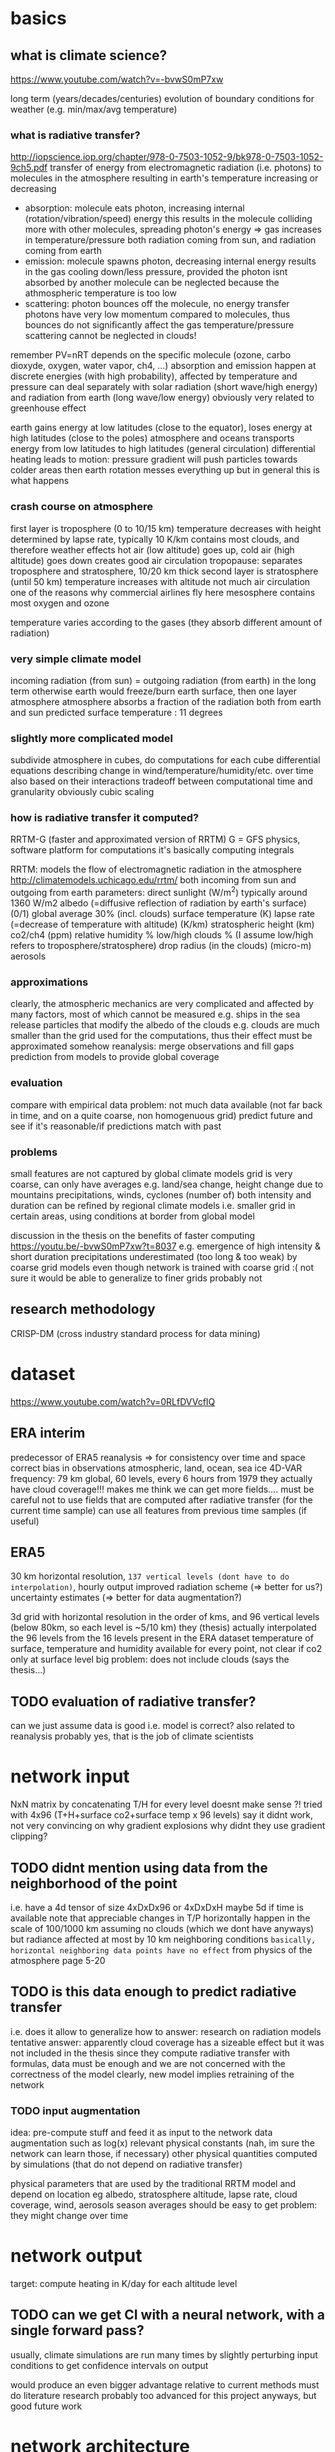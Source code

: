 * basics
** what is climate science?
https://www.youtube.com/watch?v=-bvwS0mP7xw

long term (years/decades/centuries) evolution of boundary conditions for weather (e.g. min/max/avg temperature)

*** what is radiative transfer?
http://iopscience.iop.org/chapter/978-0-7503-1052-9/bk978-0-7503-1052-9ch5.pdf
transfer of energy from electromagnetic radiation (i.e. photons) to molecules in the atmosphere
resulting in earth's temperature increasing or decreasing

 - absorption: molecule eats photon, increasing internal (rotation/vibration/speed) energy
       this results in the molecule colliding more with other molecules, spreading photon's energy => gas increases in temperature/pressure
       both radiation coming from sun, and radiation coming from earth
 - emission: molecule spawns photon, decreasing internal energy
       results in the gas cooling down/less pressure, provided the photon isnt absorbed by another molecule
       can be neglected because the athmospheric temperature is too low
 - scattering: photon bounces off the molecule, no energy transfer
       photons have very low momentum compared to molecules, thus bounces do not significantly affect the gas temperature/pressure
       scattering cannot be neglected in clouds!

remember PV=nRT
depends on the specific molecule (ozone, carbo dioxyde, oxygen, water vapor, ch4, ...)
absorption and emission happen at discrete energies (with high probability), affected by temperature and pressure
can deal separately with solar radiation (short wave/high energy) and radiation from earth (long wave/low energy)
obviously very related to greenhouse effect

earth gains energy at low latitudes (close to the equator), loses energy at high latitudes (close to the poles)
atmosphere and oceans transports energy from low latitudes to high latitudes (general circulation)
differential heating leads to motion: pressure gradient will push particles towards colder areas
then earth rotation messes everything up but in general this is what happens

*** crash course on atmosphere
first layer is troposphere (0 to 10/15 km)
    temperature decreases with height
        determined by lapse rate, typically 10 K/km
    contains most clouds, and therefore weather effects
    hot air (low altitude) goes up, cold air (high altitude) goes down
        creates good air circulation
tropopause: separates troposphere and stratosphere, 10/20 km thick
second layer is stratosphere (until 50 km)
    temperature increases with altitude
        not much air circulation
            one of the reasons why commercial airlines fly here
mesosphere
    contains most oxygen and ozone

temperature varies according to the gases (they absorb different amount of radiation)

*** very simple climate model
incoming radiation (from sun) = outgoing radiation (from earth)
    in the long term
    otherwise earth would freeze/burn
earth surface, then one layer atmosphere
atmosphere absorbs a fraction of the radiation both from earth and sun
predicted surface temperature : 11 degrees

*** slightly more complicated model
subdivide atmosphere in cubes, do computations for each cube
    differential equations describing change in wind/temperature/humidity/etc. over time
    also based on their interactions
    tradeoff between computational time and granularity
        obviously cubic scaling

*** how is radiative transfer it computed?
RRTM-G (faster and approximated version of RRTM)
    G = GFS physics, software platform for computations
    it's basically computing integrals


RRTM: models the flow of electromagnetic radiation in the atmosphere
http://climatemodels.uchicago.edu/rrtm/
    both incoming from sun and outgoing from earth
    parameters:
        direct sunlight (W/m^2)
            typically around 1360 W/m2
        albedo (=diffusive reflection of radiation by earth's surface) (0/1)
            global average 30% (incl. clouds)
        surface temperature (K)
        lapse rate (=decrease of temperature with altitude) (K/km)
        stratospheric height (km)
        co2/ch4 (ppm)
        relative humidity %
        low/high clouds % (I assume low/high refers to troposphere/stratosphere)
        drop radius (in the clouds) (micro-m)
        aerosols

*** approximations
clearly, the atmospheric mechanics are very complicated and affected by many factors, most of which cannot be measured
    e.g. ships in the sea release particles that modify the albedo of the clouds
    e.g. clouds are much smaller than the grid used for the computations, thus their effect must be approximated somehow
reanalysis: merge observations and fill gaps prediction from models to provide global coverage
*** evaluation
compare with empirical data
    problem: not much data available (not far back in time, and on a quite coarse, non homogenuous grid)
predict future and see if it's reasonable/if predictions match with past

*** problems
small features are not captured by global climate models
grid is very coarse, can only have averages
    e.g. land/sea change, height change due to mountains
    precipitations, winds, cyclones (number of)
        both intensity and duration
    can be refined by regional climate models
        i.e. smaller grid in certain areas, using conditions at border from global model

discussion in the thesis on the benefits of faster computing
    https://youtu.be/-bvwS0mP7xw?t=8037
    e.g. emergence of high intensity & short duration precipitations
        underestimated (too long & too weak) by coarse grid models
    even though network is trained with coarse grid :(
        not sure it would be able to generalize to finer grids
            probably not

** research methodology
CRISP-DM (cross industry standard process for data mining)

* dataset
https://www.youtube.com/watch?v=0RLfDVVcfIQ
** ERA interim
   predecessor of ERA5
   reanalysis => for consistency over time and space
       correct bias in observations
       atmospheric, land, ocean, sea ice
       4D-VAR
   frequency: 79 km global, 60 levels, every 6 hours from 1979
   they actually have cloud coverage!!!
   makes me think we can get more fields....
       must be careful not to use fields that are computed after radiative transfer (for the current time sample)
       can use all features from previous time samples (if useful)

** ERA5
    30 km horizontal resolution, =137 vertical levels (dont have to do interpolation)=, hourly output
    improved radiation scheme (=> better for us?)
    uncertainty estimates (=> better for data augmentation?)

3d grid with horizontal resolution in the order of kms, and 96 vertical levels (below 80km, so each level is ~5/10 km)
    they (thesis) actually interpolated the 96 levels from the 16 levels present in the ERA dataset
temperature of surface, temperature and humidity available for every point, not clear if co2 only at surface level
big problem: does not include clouds (says the thesis...)

** TODO evaluation of radiative transfer?
can we just assume data is good i.e. model is correct?
    also related to reanalysis
probably yes, that is the job of climate scientists

* network input
NxN matrix by concatenating T/H for every level
    doesnt make sense ?!
tried with 4x96 (T+H+surface co2+surface temp x 96 levels)
    say it didnt work, not very convincing on why
    gradient explosions
        why didnt they use gradient clipping?

** TODO didnt mention using data from the neighborhood of the point
    i.e. have a 4d tensor of size 4xDxDx96 or 4xDxDxH
        maybe 5d if time is available
    note that appreciable changes in T/P horizontally happen in the scale of 100/1000 km
        assuming no clouds (which we dont have anyways)
        but radiance affected at most by 10 km neighboring conditions
            =basically, horizontal neighboring data points have no effect=
        from physics of the atmosphere page 5-20

** TODO is this data enough to predict radiative transfer
i.e. does it allow to generalize
how to answer: research on radiation models
tentative answer: apparently cloud coverage has a sizeable effect
    but it was not included in the thesis
since they compute radiative transfer with formulas, data must be enough
    and we are not concerned with the correctness of the model
        clearly, new model implies retraining of the network

*** TODO input augmentation
idea: pre-compute stuff and feed it as input to the network
    data augmentation such as log(x)
    relevant physical constants (nah, im sure the network can learn those, if necessary)
    other physical quantities computed by simulations (that do not depend on radiative transfer)

physical parameters that are used by the traditional RRTM model and depend on location
    eg albedo, stratosphere altitude, lapse rate, cloud coverage, wind, aerosols
        season averages should be easy to get
    problem: they might change over time


* network output
target: compute heating in K/day for each altitude level

** TODO can we get CI with a neural network, with a single forward pass?
usually, climate simulations are run many times by slightly perturbing input conditions
    to get confidence intervals on output

would produce an even bigger advantage relative to current methods
    must do literature research
    probably too advanced for this project anyways, but good future work

* network architecture
** TODO use a RNN?
bidirectional, process data top->bot and bot->top
a la sequence-to-sequence

** TODO use deconvolutions instead of FC?
output should be self-similar

** TODO or maybe use the same weights for every altitude level?

* meeting
problem: extrapolation of humidity/temperature near boundary (top of atmosphere)
model cannot predict well conditions that are far from historical data
    but I see a big discontinuity (can make job for network quite hard)

MY GOAL: improve data augmentation so that model works on arbitrary inputs
and add clouds
